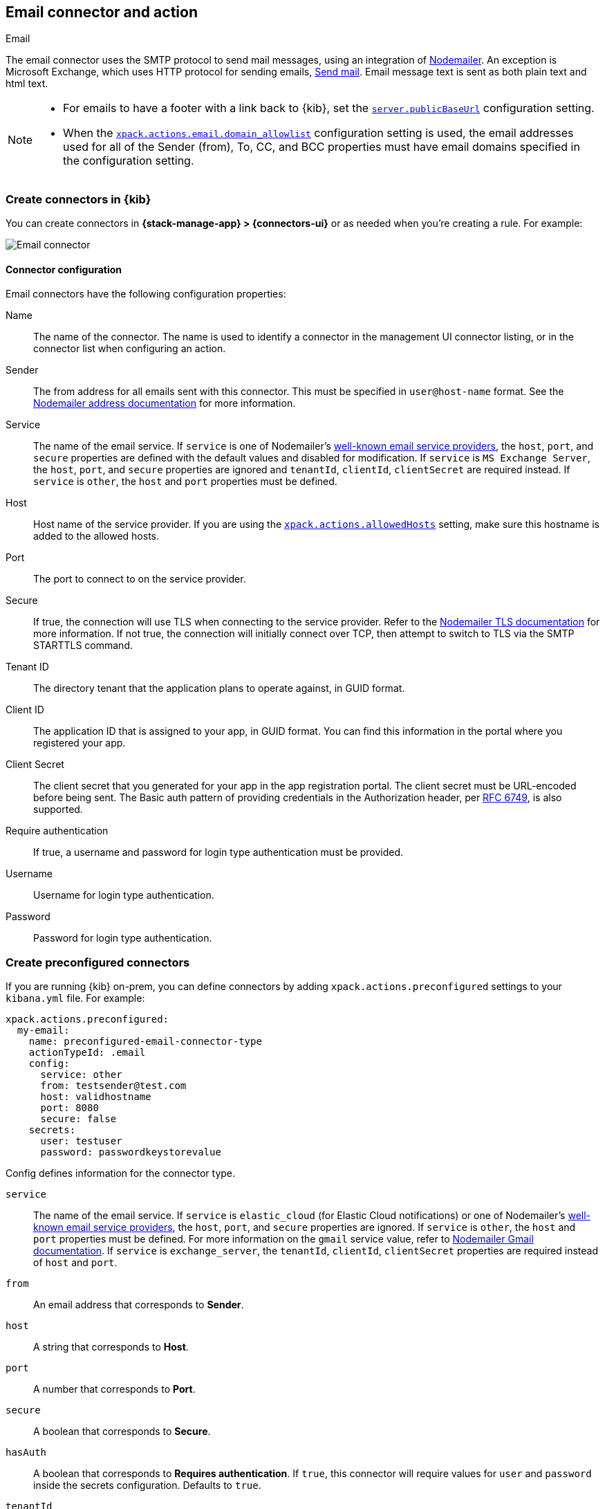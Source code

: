 [[email-action-type]]
== Email connector and action
++++
<titleabbrev>Email</titleabbrev>
++++

The email connector uses the SMTP protocol to send mail messages, using an 
integration of https://nodemailer.com/[Nodemailer]. An exception is Microsoft 
Exchange, which uses HTTP protocol for sending emails, 
https://docs.microsoft.com/en-us/graph/api/user-sendmail[Send mail]. Email 
message text is sent as both plain text and html text.

[NOTE]
====
* For emails to have a footer with a link back to {kib}, set the 
<<server-publicBaseUrl, `server.publicBaseUrl`>> configuration setting.
* When the 
<<action-config-email-domain-allowlist,`xpack.actions.email.domain_allowlist`>> 
configuration setting is used, the email addresses used for all of the Sender 
(from), To, CC, and BCC properties must have email domains specified in the 
configuration setting.
====

[float]
[[define-email-ui]]
=== Create connectors in {kib}

You can create connectors in *{stack-manage-app} > {connectors-ui}*
or as needed when you're creating a rule. For example:

[role="screenshot"]
image::management/connectors/images/email-connector.png[Email connector]

[float]
[[email-connector-configuration]]
==== Connector configuration

Email connectors have the following configuration properties:

Name::
The name of the connector. The name is used to identify a  connector in the 
management UI connector listing, or in the connector list when configuring an 
action.

Sender::
The from address for all emails sent with this connector. This must be specified 
in `user@host-name` format. See the 
https://nodemailer.com/message/addresses/[Nodemailer address documentation] for 
more information.

Service::
The name of the email service. If `service` is one of Nodemailer's 
https://nodemailer.com/smtp/well-known/[well-known email service providers], the 
`host`, `port`, and `secure` properties are defined with the default values and 
disabled for modification. If `service` is `MS Exchange Server`, the `host`, 
`port`, and `secure` properties are ignored and `tenantId`, `clientId`, 
`clientSecret` are required instead. If `service` is `other`, the `host` and 
`port` properties must be defined.

Host::
Host name of the service provider. If you are using the 
<<action-settings, `xpack.actions.allowedHosts`>> setting, make sure this 
hostname is added to the allowed hosts.

Port::
The port to connect to on the service provider.

Secure::
If true, the connection will use TLS when connecting to the service provider. 
Refer to the 
https://nodemailer.com/smtp/#tls-options[Nodemailer TLS documentation] for more 
information. If not true, the connection will initially connect over TCP, then 
attempt to switch to TLS via the SMTP STARTTLS command.

Tenant ID::
The directory tenant that the application plans to operate against, in GUID 
format.

Client ID::
The application ID that is assigned to your app, in GUID format. You can find 
this information in the portal where you registered your app.

Client Secret::
The client secret that you generated for your app in the app registration 
portal. The client secret must be URL-encoded before being sent. The Basic auth 
pattern of providing credentials in the Authorization header, per 
https://datatracker.ietf.org/doc/html/rfc6749#section-2.3.1[RFC 6749], is also 
supported.

Require authentication::
If true, a username and password for login type authentication must be provided.

Username::
Username for login type authentication.

Password::
Password for login type authentication.

[float]
[[preconfigured-email-configuration]]
=== Create preconfigured connectors

If you are running {kib} on-prem, you can define connectors by
adding `xpack.actions.preconfigured` settings to your `kibana.yml` file.
For example:

[source,text]
--
xpack.actions.preconfigured:
  my-email:
    name: preconfigured-email-connector-type
    actionTypeId: .email
    config:
      service: other
      from: testsender@test.com
      host: validhostname
      port: 8080
      secure: false
    secrets:
      user: testuser
      password: passwordkeystorevalue
--

Config defines information for the connector type.

`service`::
The name of the email service. If `service` is `elastic_cloud` (for Elastic 
Cloud notifications) or one of Nodemailer's 
https://nodemailer.com/smtp/well-known/[well-known email service providers], the 
`host`, `port`, and `secure` properties are ignored. If `service` is `other`,  
the `host` and `port` properties must be defined. For more information on the 
`gmail` service value, refer to 
https://nodemailer.com/usage/using-gmail/[Nodemailer Gmail documentation]. If 
`service` is `exchange_server`, the `tenantId`, `clientId`, `clientSecret` 
properties are required instead of `host` and `port`.

`from`::
An email address that corresponds to *Sender*.

`host`::
A string that corresponds to *Host*.

`port`::
A number that corresponds to *Port*.

`secure`::
A boolean that corresponds to *Secure*.

`hasAuth`::
A boolean that corresponds to *Requires authentication*. If `true`, this 
connector will require values for `user` and `password` inside the secrets 
configuration. Defaults to `true`.

`tenantId`::
A GUID format value that corresponds to *Tenant ID*, which is a part of OAuth 
2.0 Client Credentials Authentication.

`clientId`::
A GUID format value that corresponds to *Client ID*, which is a part of OAuth 
2.0 Client Credentials Authentication.

Secrets defines sensitive information for the connector type.

`user`::
A string that corresponds to *Username*. Required if `hasAuth` is set to `true`.

`password`::
A string that corresponds to *Password*. Should be stored in the 
<<creating-keystore, {kib} keystore>>. Required if `hasAuth` is set to `true`.

`clientSecret`::
A string that corresponds to *Client Secret*. Should be stored in the 
<<creating-keystore, {kib} keystore>>. Required if `service` is set to 
`exchange_server`, which uses OAuth 2.0 Client Credentials Authentication.

[float]
[[email-action-configuration]]
=== Test connectors

You can test connectors with the <<execute-connector-api,run connector API>> or
as you're creating or editing the connector in {kib}. For example:

[role="screenshot"]
image::management/connectors/images/email-params-test.png[Email params test]
// NOTE: This is an autogenerated screenshot. Do not edit it directly.

Email actions have the following configuration properties.

To, CC, BCC::
Each item is a list of addresses. Addresses can be specified in `user@host-name` 
format, or in `name <user@host-name>` format. One of To, CC, or BCC must contain 
an entry.

Subject::
The subject line of the email.

Message::
The message text of the email. Markdown format is supported.


[float]
[[email-connector-networking-configuration]]
=== Connector networking configuration

Use the <<action-settings, Action configuration settings>> to customize 
connector networking configurations, such as proxies, certificates, or TLS 
settings. You can set configurations that apply to all your connectors or use 
`xpack.actions.customHostSettings` to set per-host configurations.

[float]
[[configuring-email]]
=== Configure email accounts for well-known services

The email connector can send email using many popular SMTP email services and 
the Microsoft Exchange Graph API.

For more information about configuring the email connector to work with 
different email systems, refer to:

* <<elasticcloud>>
* <<gmail>>
* <<outlook>>
* <<amazon-ses>>
* <<exchange>>

For other email servers, you can check the list of well-known services that 
Nodemailer supports in the JSON file 
https://github.com/nodemailer/nodemailer/blob/master/lib/well-known/services.json[well-known/services.json]. 
The properties of the objects in those files &mdash; `host`, `port`, and 
`secure` &mdash; correspond to the same email connector configuration 
properties. A missing `secure` property in the "well-known/services.json" file 
is considered `false`.  Typically, `port: 465` uses `secure: true`, and 
`port: 25` and `port: 587` use `secure: false`.

[float]
[[elasticcloud]]
==== Sending email from Elastic Cloud
    
Use the preconfigured email connector (`Elastic-Cloud-SMTP`) to send emails from 
Elastic Cloud.

NOTE: For more information on the preconfigured email connector, see link:{cloud}/ec-watcher.html#ec-cloud-email-service-limits[Elastic Cloud email service limits].

[float]
[[gmail]]
==== Sending email from Gmail

Use the following email connector configuration to send email from the
https://mail.google.com[Gmail] SMTP service:

[source,text]
--------------------------------------------------
  config:
    service: gmail
    // `host`, `port` and `secure` have the following default values and do not need to set: 
    // host: smtp.gmail.com
    // port: 465
    // secure: true
  secrets:
    user: <username>
    password: <password>
--------------------------------------------------

If you get an authentication error that indicates that you need to continue the
sign-in process from a web browser when the action attempts to send email, you 
need to configure Gmail to 
https://support.google.com/accounts/answer/6010255?hl=en[allow less secure apps to access your account].

If two-step verification is enabled for your account, you must generate and use
a unique App Password to send email from {kib}. See
https://support.google.com/accounts/answer/185833?hl=en[Sign in using App Passwords]
for more information.

[float]
[[outlook]]
==== Sending email from Outlook.com

Use the following email connector configuration to send email from the
https://www.outlook.com/[Outlook.com] SMTP service:

[source,text]
--------------------------------------------------
config:
    service: outlook365
    // `host`, `port` and `secure` have the following default values and do not need to set: 
    // host: smtp.office365.com
    // port: 587
    // secure: false
secrets:
    user: <email.address>
    password: <password>
--------------------------------------------------

When sending emails, you must provide a `from` address, either as the default 
in your connector configuration or as part of the email action in the rule.

NOTE: You must use a unique App Password if two-step verification is enabled. 
See 
http://windows.microsoft.com/en-us/windows/app-passwords-two-step-verification[App passwords and two-step verification] 
for more information.

[float]
[[amazon-ses]]
==== Sending email from Amazon SES (Simple Email Service)

Use the following email connector configuration to send email from the
http://aws.amazon.com/ses[Amazon Simple Email Service] (SES) SMTP service:

[source,text]
--------------------------------------------------
config:
    service: ses
    // `host`, `port` and `secure` have the following default values and do not need to set: 
    // host: email-smtp.us-east-1.amazonaws.com <1>
    // port: 465
    // secure: true
secrets:
    user: <username>
    password: <password>
--------------------------------------------------
<1> `config.host` varies depending on the region

NOTE: You must use your Amazon SES SMTP credentials to send email through Amazon 
SES. For more information, see
http://docs.aws.amazon.com/ses/latest/DeveloperGuide/smtp-credentials.html[Obtaining Your Amazon SES SMTP Credentials]. 
You might also need to verify
https://docs.aws.amazon.com/ses/latest/DeveloperGuide/verify-email-addresses.html[your email address]
or 
https://docs.aws.amazon.com/ses/latest/DeveloperGuide/verify-domains.html[your whole domain]
at AWS.


[float]
[[exchange-basic-auth]]
==== Sending email from Microsoft Exchange with Basic Authentication

deprecated:[This Microsoft Exchange configuration is deprecated in 7.16.0, and will be removed later, because Microsoft is deprecating https://docs.microsoft.com/en-us/lifecycle/announcements/exchange-online-basic-auth-deprecated [Basic Authentication]:

[source,text]
--------------------------------------------------
config:
    service: other
    host: <your exchange server>
    port: 465
    secure: true
    from: <email address of service account> <1>
secrets:
    user: <email address of service account> <2>
    password: <password>
--------------------------------------------------
<1> Some organizations configure Exchange to validate that the `from` field is a
    valid local email account.
<2> Many organizations support use of your email address as your username.
    Check with your system administrator if you receive
    authentication-related failures.

To prepare for the removal of Basic Auth, you must update all existing Microsoft 
Exchange connectors with the new configuration based on the 
https://docs.microsoft.com/en-us/azure/active-directory/develop/v2-oauth2-client-creds-grant-flow[OAuth 2.0 Client Credentials Authentication].

[float]
[[exchange]]
==== Sending email from Microsoft Exchange with OAuth 2.0

Before you create an email connector for Microsoft Exchange, you must create and 
register the client integration application on the 
https://go.microsoft.com/fwlink/?linkid=2083908[Azure portal]:

[role="screenshot"]
image::management/connectors/images/exchange-register-app.png[Register client application for MS Exchange]

Next, open *Manage > API permissions*, and then define the permissions for the 
registered application to send emails. Refer to the 
https://docs.microsoft.com/en-us/graph/api/user-sendmail?view=graph-rest-1.0&tabs=http#permissions[documentation] 
for the Microsoft Graph API.

[role="screenshot"]
image::management/connectors/images/exchange-api-permissions.png[MS Exchange API permissions]

Add the "Mail.Send" permission for Microsoft Graph. The permission appears in 
the list with the status "Not granted for <your Azure active directory>":

[role="screenshot"]
image::management/connectors/images/exchange-not-granted.png[MS Exchange "Mail.Send" not granted]

Click *Grant admin consent for <your Azure active directory>*.

[role="screenshot"]
image::management/connectors/images/exchange-grant-confirm.png[MS Exchange grant confirmation]

Confirm that the status for the "Mail.Send" permission is now granted.

[role="screenshot"]
image::management/connectors/images/exchange-granted.png[MS Exchange grant confirmation]

[float]
[[exchange-client-secret]]
===== Configure Microsoft Exchange Client secret

To configure the Client secret , open *Manage > Certificates & secrets*.

[role="screenshot"]
image::management/connectors/images/exchange-secrets.png[MS Exchange secrets configuration]

Add a new client secret, then copy the value and put it to the proper field in 
the Microsoft Exchange email connector.

[float]
[[exchange-client-tenant-id]]
===== Configure Microsoft Exchange Client ID and Tenant ID

To find the application Client ID, open the *Overview* page.

[role="screenshot"]
image::management/connectors/images/exchange-client-tenant.png[MS Exchange Client ID and Tenant ID configuration]

Copy and paste this values to the proper fields in the Microsoft Exchange email 
connector.

Use the following email connector configuration to send email from Microsoft 
Exchange:

[source,text]
--------------------------------------------------
config:
    service: exchange_server
    clientId: <The Application (client) ID> <1>
    tenantId: <The directory tenant ID, in GUID format.>
    from: <email address of service account> <2>
secrets:
    clientSecret: <URL-encoded string>
--------------------------------------------------
<1> This application information is on the https://go.microsoft.com/fwlink/?linkid=2083908[Azure portal – App registrations].
<2> Some organizations configure Exchange to validate that the `from` field is a
    valid local email account.

